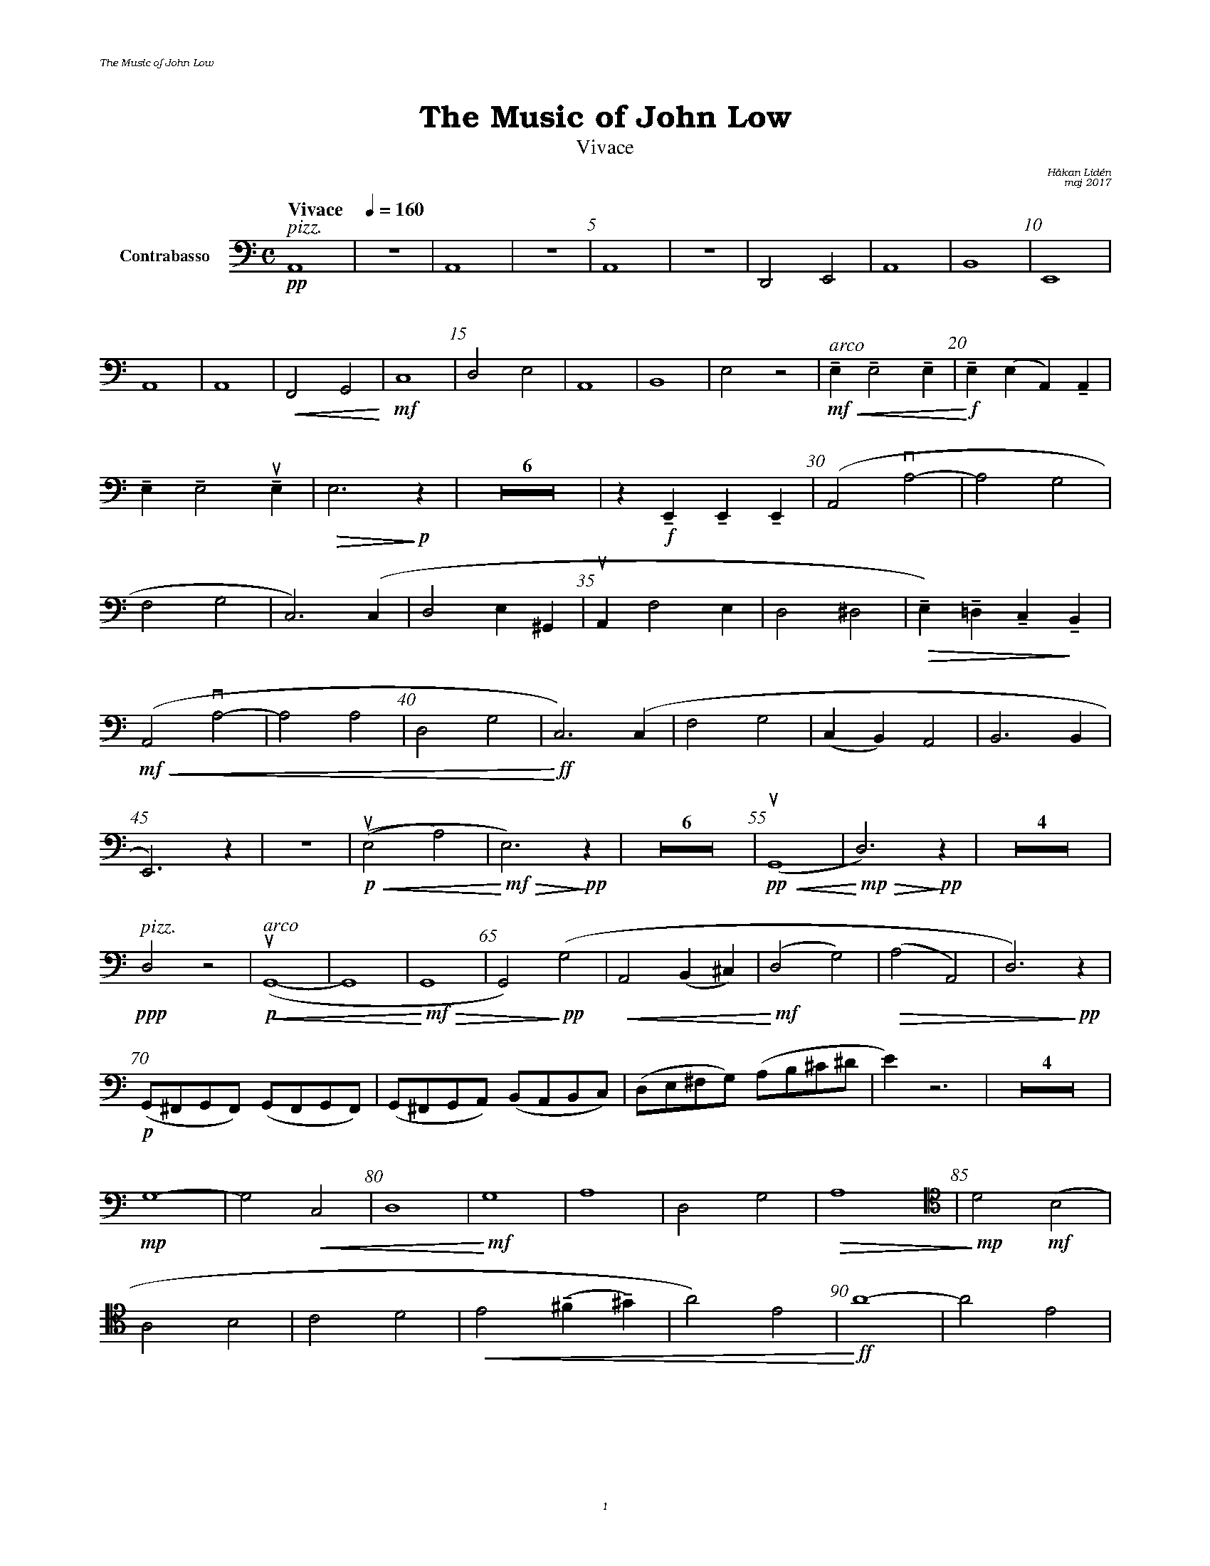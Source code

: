 %%deco sp 6 pf 20 0 0 sp
%%deco niente 6 pf 20 0 0 niente

%%setfont-1 Bookman-LightItalic 18
%%setfont-2 Times-LightItalic 15
%%titlefont Bookman-Demi 24
%%headerfont Bookman-LightItalic 7
%%footerfont Bookman-LightItalic 7
%%composerfont Bookman-LightItalic 8

%%header "The Music of John Low		"
%%footer "	$P	"

%staffnonote 0
%%indent 0.7cm
%%autoclef 0
%%barnumbers 5
%%measurebox 0
%%staffsep 2.4cm
%%scale 0.65

%%abc-charset utf-8

X:1
T:The Music of John Low
T:Vivace
C:Håkan Lidén
C:maj 2017
Q:"Vivace    " 1/4=160
M:C
L:1/4
K:Am
V:cb clef=basso nm="Contrabasso"
!pp!"^ $2pizz."A,,4 | Z | A,,4 | Z | A,,4 | Z | D,,2 E,,2 | A,,4 | B,,4 | E,,4 | 
A,,4 | A,,4 | !<(!F,,2 G,,2!<)! | !mf!C,4  | D,2 E,2 | A,,4 | B,,4 | E,2 z2 | "^ $2arco"!mf!!<(!!tenuto!E, !tenuto!E,2 !tenuto!E, | !<)!!f!!tenuto!E, (E, A,,) !tenuto!A,, | 
!tenuto!E, !tenuto!E,2 !upbow!!tenuto!E, | !>(!E,3 !>)!!p!z | Z6 | z !f!!tenuto!E,, !tenuto!E,, !tenuto!E,, | (A,,2 !downbow!A,2- | A,2 G,2 | 
F,2 G,2 | C,3) (C, | D,2 E,^G,, | !upbow!A,, F,2 E, | D,2 ^D,2 | !>(!!tenuto!E,)!tenuto!=D, !tenuto!C,!>)!!tenuto!B,, |
!mf!!<(! (A,,2 !downbow!A,2- | A,2 A,2 | D,2 G,2 |!<)!!ff! C,3) (C, | F,2 G,2 | (C,B,,) A,,2 | B,,3 B,, | 
E,,3) z |  Z |!p!!<(! (!upbow!(E,2 A,2) |!<)!!mf! !>(!E,3) !>)!!pp!z | Z6 | !pp!!<(!!upbow!(G,,4 |!<)!!mp! !>(!D,3) !>)!!pp!z | Z4 | 
!ppp!"^ $2pizz."D,2 z2 | "^ $2arco"!p!!upbow!!<(!(G,,4- | G,,4 | !<)!!mf!!>(!G,,4 | G,,2)!>)!!pp! (G,2 | !<(!A,,2 (B,,^C,) | !<)!!mf!(D,2 G,2) | !>(!(A,2 A,,2) | D,3)!>)!!pp! z | 
!p!(G,,/^F,,/G,,/F,,/) (G,,/F,,/G,,/F,,/) | (G,,/^F,,/G,,/A,,/) (B,,/A,,/B,,/C,/) | (D,/E,/^F,/G,/) (A,/B,/^C/^D/ | E) z3 | Z4 | 
!mp!G,4- | G,2 !<(!C,2 | D,4 | !<)!!mf!G,4 | A,4 | D,2 G,2 | !>(!A,4 | [V:cb clef=tenor] !>)!!mp!D2  !mf!(B,2 | 
A,2 B,2 | C2 D2 | !<(!E2 !tenuto!(^F!tenuto!^G) | A2) E2 | !<)!!ff!A4- | A2 E2 | 
A4- | A2 E2 | A4- | A2 [K:Am clef=basso] E2 | A,3 z | Z6 | z2 !mf!D,2 | !>(!G,4 | !>)!!p!!<(!D,4 | 
!<)!!mf!!>(!G,4 | !>)!!p!D,4- | D,4 | !<(!B,,4- | B,,4 | E,,4 | !<)!!ff!"_ $2l. v."A,,2 z2 | Z2 |]
